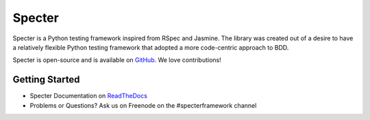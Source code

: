 .. role:: raw-html(raw)
   :format: html

.. _GitHub: https://github.com/jmvrbanac/specter   


Specter
========

Specter is a Python testing framework inspired from RSpec and Jasmine. The library was created out of a desire to have a relatively flexible Python testing framework that adopted a more code-centric approach to BDD. 

Specter is open-source and is available on `GitHub`_. We love contributions!
	
Getting Started
~~~~~~~~~~~~~~~~

- Specter Documentation on `ReadTheDocs <http://specter.readthedocs.org/en/latest/>`_
- Problems or Questions? Ask us on Freenode on the #specterframework channel
